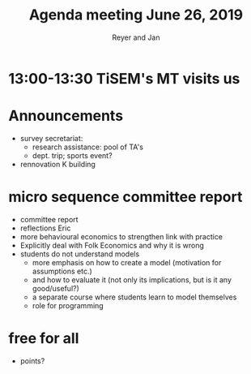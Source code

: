 #+Title: Agenda meeting June 26, 2019
#+Author: Reyer and Jan
#+OPTIONS: num:nil email:nil
#+OPTIONS: reveal_center:t reveal_progress:t reveal_history:nil reveal_control:t
#+OPTIONS: reveal_mathjax:t reveal_rolling_links:t reveal_keyboard:t reveal_overview:t num:nil
#+OPTIONS: reveal_width:1200 reveal_height:800
#+OPTIONS: toc:1 timestamp:nil
#+REVEAL_MARGIN: 0.1
#+REVEAL_MIN_SCALE: 0.5
#+REVEAL_MAX_SCALE: 2.5
#+REVEAL_TRANS: cube
#+REVEAL_THEME: sky
#+REVEAL_HLEVEL: 2
#+REVEAL_POSTAMBLE: <p> created by jan. </p>

* 13:00-13:30 TiSEM's MT visits us


* Announcements

+ survey secretariat:
  + research assistance: pool of TA's
  + dept. trip; sports event?
+ rennovation K building

* micro sequence committee report

+ committee report
+ reflections Eric
+ more behavioural economics to strengthen link with practice
+ Explicitly deal with Folk Economics and why it is wrong
+ students do not understand models
  + more emphasis on how to create a model (motivation for assumptions etc.)
  + and how to evaluate it (not only its implications, but is it any good/useful?)
  + a separate course where students learn to model themselves
  + role for programming


* free for all

+ points?






